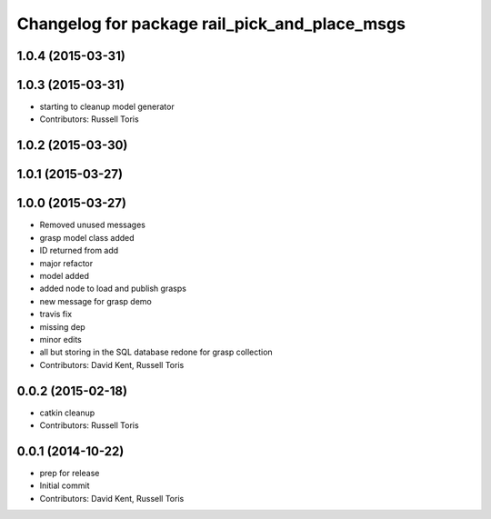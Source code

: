 ^^^^^^^^^^^^^^^^^^^^^^^^^^^^^^^^^^^^^^^^^^^^^^
Changelog for package rail_pick_and_place_msgs
^^^^^^^^^^^^^^^^^^^^^^^^^^^^^^^^^^^^^^^^^^^^^^

1.0.4 (2015-03-31)
------------------

1.0.3 (2015-03-31)
------------------
* starting to cleanup model generator
* Contributors: Russell Toris

1.0.2 (2015-03-30)
------------------

1.0.1 (2015-03-27)
------------------

1.0.0 (2015-03-27)
------------------
* Removed unused messages
* grasp model class added
* ID returned from add
* major refactor
* model added
* added node to load and publish grasps
* new message for grasp demo
* travis fix
* missing dep
* minor edits
* all but storing in the SQL database redone for grasp collection
* Contributors: David Kent, Russell Toris

0.0.2 (2015-02-18)
------------------
* catkin cleanup
* Contributors: Russell Toris

0.0.1 (2014-10-22)
------------------
* prep for release
* Initial commit
* Contributors: David Kent, Russell Toris
